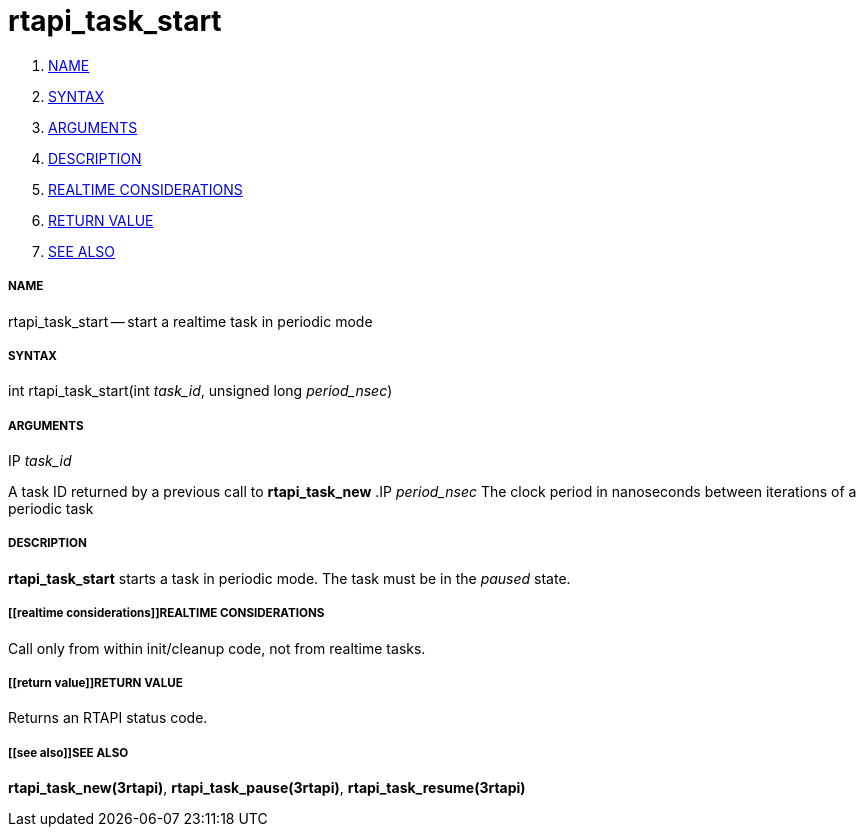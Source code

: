 rtapi_task_start
================

. <<name,NAME>>
. <<syntax,SYNTAX>>
. <<arguments,ARGUMENTS>>
. <<description,DESCRIPTION>>
. <<realtime considerations,REALTIME CONSIDERATIONS>>
. <<return value,RETURN VALUE>>
. <<see also,SEE ALSO>>


===== [[name]]NAME

rtapi_task_start -- start a realtime task in periodic mode



===== [[syntax]]SYNTAX
int rtapi_task_start(int __task_id__, unsigned long __period_nsec__)


===== [[arguments]]ARGUMENTS
.IP __task_id__
A task ID returned by a previous call to **rtapi_task_new**
.IP __period_nsec__
The clock period in nanoseconds between iterations of a periodic task


===== [[description]]DESCRIPTION
**rtapi_task_start** starts a task in periodic mode.  The task must be in the
__paused__ state.



===== [[realtime considerations]]REALTIME CONSIDERATIONS
Call only from within init/cleanup code, not from realtime tasks.



===== [[return value]]RETURN VALUE
Returns an RTAPI status code.



===== [[see also]]SEE ALSO
**rtapi_task_new(3rtapi)**, **rtapi_task_pause(3rtapi)**, **rtapi_task_resume(3rtapi)
**